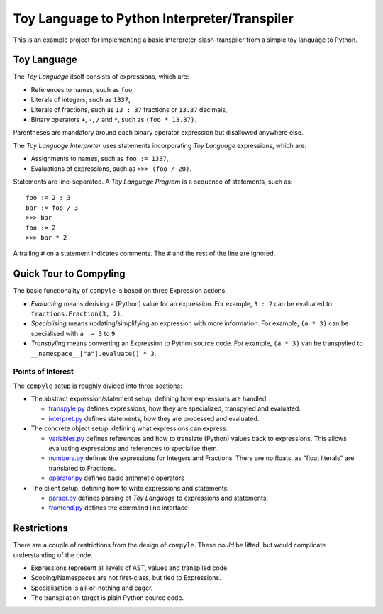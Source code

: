 #############################################
Toy Language to Python Interpreter/Transpiler
#############################################

This is an example project for implementing a basic interpreter-slash-transpiler
from a simple toy language to Python.

Toy Language
############

The *Toy Language* itself consists of expressions, which are:

* References to names, such as ``foo``,
* Literals of integers, such as ``1337``,
* Literals of fractions, such as ``13 : 37`` fractions or ``13.37`` decimals,
* Binary operators ``+``, ``-``, ``/`` and ``*``, such as ``(foo * 13.37)``.

Parentheses are mandatory around each binary operator expression
but disallowed anywhere else.

The *Toy Language Interpreter* uses statements incorporating
*Toy Language* expressions, which are:

* Assignments to names, such as ``foo := 1337``,
* Evaluations of expressions, such as ``>>> (foo / 20)``.

Statements are line-separated. A *Toy Language Program* is a sequence of statements,
such as::

    foo := 2 : 3
    bar := foo / 3
    >>> bar
    foo := 2
    >>> bar * 2

A trailing ``#`` on a statement indicates comments.
The ``#`` and the rest of the line are ignored.

Quick Tour to Compyling
#######################

The basic functionality of ``compyle`` is based on three Expression actions:

* *Evaluating* means deriving a (Python) value for an expression.
  For example, ``3 : 2`` can be evaluated to ``fractions.Fraction(3, 2)``.
* *Specialising* means updating/simplifying an expression with more information.
  For example, ``(a * 3)`` can be specialised with ``a := 3`` to ``9``.
* *Transpyling* means converting an Expression to Python source code.
  For example, ``(a * 3)`` van be transpylied to ``__namespace__["a"].evaluate() * 3``.

Points of Interest
++++++++++++++++++

The ``compyle`` setup is roughly divided into three sections:

* The abstract expression/statement setup, defining how expressions are handled:

  * `transpyle.py <compyle/transpyle.py>`_ defines expressions, how they are
    specialized, transpyled and evaluated.
  * `interpret.py <compyle/interpret.py>`_ defines statements, how they are
    processed and evaluated.

* The concrete object setup, defining what expressions can express:

  * `variables.py <compyle/variables.py>`_ defines references and how to
    translate (Python) values back to expressions. This allows evaluating
    expressions and references to specialise them.
  * `numbers.py <compyle/numbers.py>`_ defines the expressions for Integers
    and Fractions. There are no floats, as "float literals" are translated
    to Fractions.
  * `operator.py <compyle/operators.py>`_ defines basic arithmetic operators

* The client setup, defining how to write expressions and statements:

  * `parser.py <compyle/parser.py>`_ defines parsing of *Toy Language*
    to expressions and statements.
  * `frontend.py <compyle/frontend.py>`_ defines the command line interface.

Restrictions
############

There are a couple of restrictions from the design of ``compyle``.
These *could* be lifted, but would complicate understanding of the code.

* Expressions represent all levels of AST, values and transpiled code.
* Scoping/Namespaces are not first-class, but tied to Expressions.
* Specialisation is all-or-nothing and eager.
* The transpilation target is plain Python source code.
